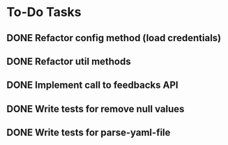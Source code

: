 * To-Do Tasks
** DONE Refactor config method (load credentials)
** DONE Refactor util methods
** DONE Implement call to feedbacks API
** DONE Write tests for remove null values
** DONE Write tests for parse-yaml-file
